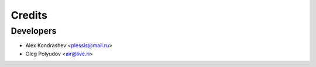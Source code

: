 =======
Credits
=======

Developers
----------------

* Alex Kondrashev <plessis@mail.ru>
* Oleg Polyudov <air@live.ri>
